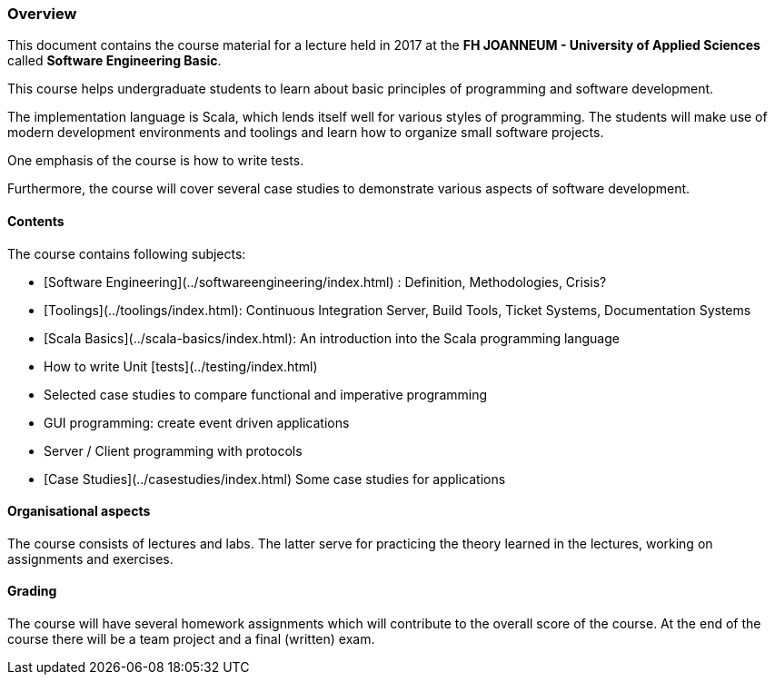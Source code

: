 === Overview

This document contains the course material for a lecture held in 2017 at the *FH JOANNEUM - University of Applied Sciences* called **Software Engineering Basic**. 

This course helps undergraduate students to learn about basic principles of programming and software development. 

The implementation language is Scala, which lends itself well for various styles of programming. The students will make use of modern development environments and toolings and learn how to organize small software projects. 

One emphasis of the course is how to write tests. 

Furthermore, the course will cover several case studies to demonstrate various aspects of software development.

==== Contents

The course contains following subjects:

- [Software Engineering](../softwareengineering/index.html) : Definition, Methodologies, Crisis?
- [Toolings](../toolings/index.html): Continuous Integration Server, Build Tools, Ticket Systems, Documentation Systems 
- [Scala Basics](../scala-basics/index.html): An introduction into the Scala programming language
- How to write Unit [tests](../testing/index.html)
- Selected case studies to compare functional and imperative programming
- GUI programming: create event driven applications
- Server / Client programming with protocols
- [Case Studies](../casestudies/index.html) Some case studies for applications


==== Organisational aspects

The course consists of lectures and labs. The latter serve for practicing the theory learned in the lectures, working on assignments and exercises. 

==== Grading

The course will have several homework assignments which will contribute to the overall score of the course. At the end of the course there will be a team project and a final (written) exam.

 

